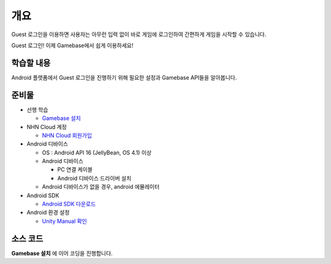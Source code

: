 ****
개요
****

Guest 로그인을 이용하면 사용자는 아무런 입력 없이 바로 게임에 로그인하여 간편하게 게임을 시작할 수 있습니다.

Guest 로그인! 이제 Gamebase에서 쉽게 이용하세요!

학습할 내용
===============================

Android 플랫폼에서 Guest 로그인을 진행하기 위해 필요한 설정과 Gamebase API들을 알아봅니다.

준비물
===============================

* 선행 학습

  * `Gamebase 설치 </2021/hands-on-labs/gamebase.install-with-setting-tool/>`_

* NHN Cloud 계정

  * `NHN Cloud 회원가입 <https://toast.com/>`_

* Android 디바이스

  * OS : Android API 16 (JellyBean, OS 4.1) 이상
  * Android 디바이스
   
    * PC 연결 케이블
    * Android 디바이스 드라이버 설치

  * Android 디바이스가 없을 경우, android 에뮬레이터

* Android SDK
  
  * `Android SDK 다운로드 <https://developer.android.com/studio/>`_

* Android 환경 설정
  
  * `Unity Manual 확인 <https://docs.unity3d.com/Manual/android-sdksetup.html>`_

소스 코드
===============================

**Gamebase 설치** 에 이어 코딩을 진행합니다.
